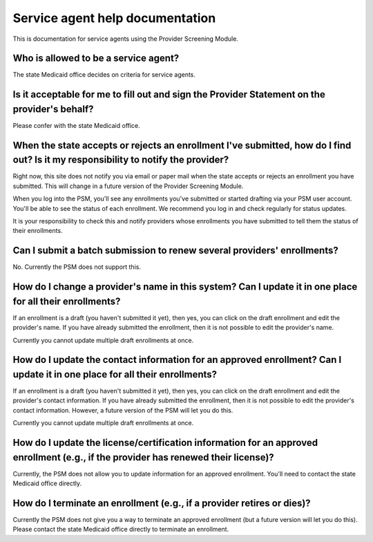 Service agent help documentation
================================

This is documentation for service agents using the Provider Screening
Module.

Who is allowed to be a service agent?
-------------------------------------

The state Medicaid office decides on criteria for service agents.

Is it acceptable for me to fill out and sign the Provider Statement on the provider's behalf?
---------------------------------------------------------------------------------------------

Please confer with the state Medicaid office.

When the state accepts or rejects an enrollment I've submitted, how do I find out? Is it my responsibility to notify the provider?
----------------------------------------------------------------------------------------------------------------------------------

Right now, this site does not notify you via email or paper mail when
the state accepts or rejects an enrollment you have submitted. This will
change in a future version of the Provider Screening Module.

When you log into the PSM, you'll see any enrollments you've submitted
or started drafting via your PSM user account. You'll be able to see the
status of each enrollment. We recommend you log in and check regularly
for status updates.

It is your responsibility to check this and notify providers whose
enrollments you have submitted to tell them the status of their
enrollments.

Can I submit a batch submission to renew several providers' enrollments?
------------------------------------------------------------------------

No. Currently the PSM does not support this.

How do I change a provider's name in this system? Can I update it in one place for all their enrollments?
---------------------------------------------------------------------------------------------------------

If an enrollment is a draft (you haven't submitted it yet), then yes,
you can click on the draft enrollment and edit the provider's name. If
you have already submitted the enrollment, then it is not possible to
edit the provider's name.

Currently you cannot update multiple draft enrollments at once.

How do I update the contact information for an approved enrollment? Can I update it in one place for all their enrollments?
---------------------------------------------------------------------------------------------------------------------------

If an enrollment is a draft (you haven't submitted it yet), then yes,
you can click on the draft enrollment and edit the provider's contact
information. If you have already submitted the enrollment, then it is
not possible to edit the provider's contact information. However, a
future version of the PSM will let you do this.

Currently you cannot update multiple draft enrollments at once.

How do I update the license/certification information for an approved enrollment (e.g., if the provider has renewed their license)?
-----------------------------------------------------------------------------------------------------------------------------------

Currently, the PSM does not allow you to update information for an
approved enrollment. You'll need to contact the state Medicaid office
directly.

How do I terminate an enrollment (e.g., if a provider retires or dies)?
-----------------------------------------------------------------------

Currently the PSM does not give you a way to terminate an approved
enrollment (but a future version will let you do this). Please contact
the state Medicaid office directly to terminate an enrollment.
